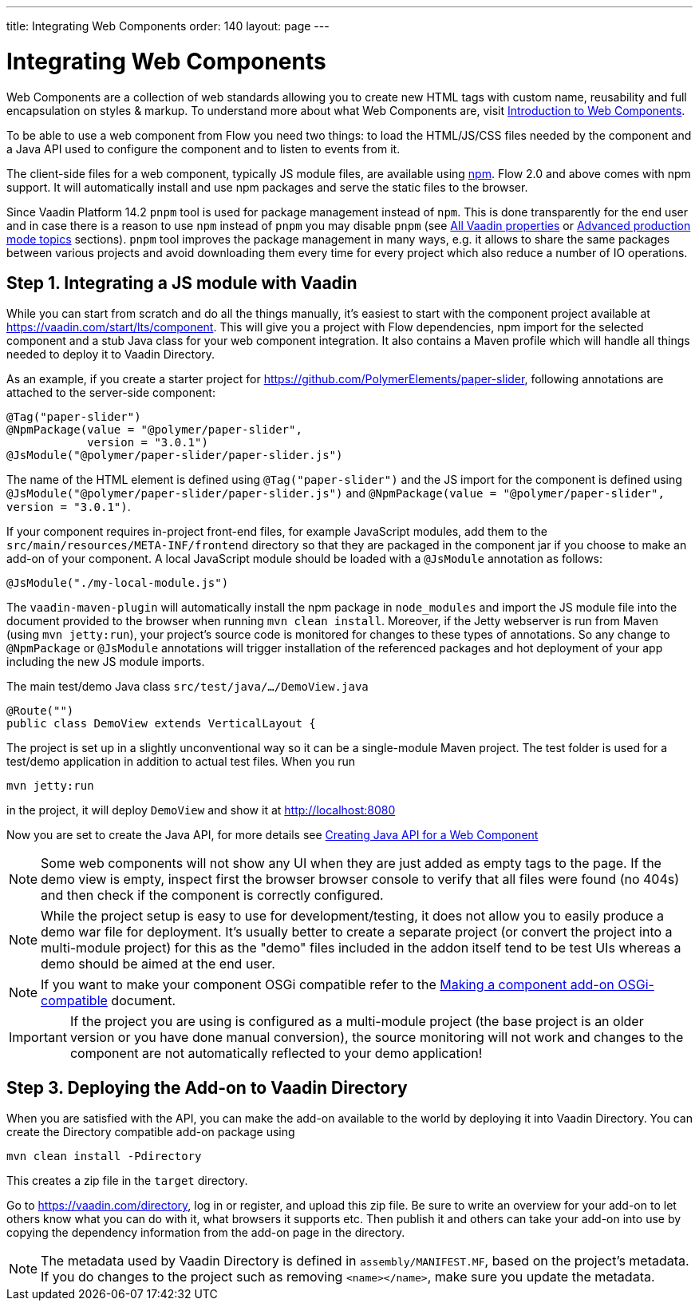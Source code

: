---
title: Integrating Web Components
order: 140
layout: page
---

= Integrating Web Components

Web Components are a collection of web standards allowing you to create new HTML tags with custom name, reusability and full encapsulation on styles & markup. To understand more about what Web Components are, visit <<introduction-to-webcomponents#,Introduction to Web Components>>.

To be able to use a web component from Flow you need two things: to load the HTML/JS/CSS files needed by the component and a Java API used to configure the component and to listen to events from it.

The client-side files for a web component, typically JS module files, are available using https://www.npmjs.com/[npm]. Flow 2.0 and above comes with npm support. It will automatically install and use npm packages and serve the static files to the browser.

Since Vaadin Platform 14.2 `pnpm` tool is used for package management instead of `npm`. This is done transparently for the end
user and in case there is a reason to use `npm` instead of `pnpm` you may disable `pnpm` (see <<../advanced/tutorial-all-vaadin-properties#,All Vaadin properties>>  or <<../production/tutorial-production-mode-advanced#,Advanced production mode topics>> sections). `pnpm` tool improves the package management in many ways, e.g. it allows to share the same packages between various
projects and avoid downloading them every time for every project which also reduce a number of IO operations.

== Step 1. Integrating a JS module with Vaadin

While you can start from scratch and do all the things manually, it's easiest to start with the component project available at https://vaadin.com/start/lts/component. This will give you a project with Flow dependencies, npm import for the selected component and a stub Java class for your web component integration. It also contains a Maven profile which will handle all things needed to deploy it to Vaadin Directory.

As an example, if you create a starter project for https://github.com/PolymerElements/paper-slider, following annotations are attached to the server-side component:

[source, java]
----
@Tag("paper-slider")
@NpmPackage(value = "@polymer/paper-slider",
            version = "3.0.1")
@JsModule("@polymer/paper-slider/paper-slider.js")
----

The name of the HTML element is defined using `@Tag("paper-slider")` and the JS import for the component is defined using `@JsModule("@polymer/paper-slider/paper-slider.js")` and `@NpmPackage(value = "@polymer/paper-slider", version = "3.0.1")`.

If your component requires in-project front-end files, for example JavaScript modules, add them to the `src/main/resources/META-INF/frontend` directory so that they are packaged in the component jar if you choose to make an add-on of your component. A local JavaScript module should be loaded with a `@JsModule` annotation as follows:

[source, java]
----
@JsModule("./my-local-module.js")
----

The `vaadin-maven-plugin` will automatically install the npm package in `node_modules` and import the JS module file into the document provided to the browser when running  `mvn clean install`. Moreover, if the Jetty webserver is run from Maven (using `mvn jetty:run`), your project's source code is monitored for changes to these types of annotations. So any change to `@NpmPackage` or `@JsModule` annotations will trigger installation of the referenced packages and hot deployment of your app including the new JS module imports.

The main test/demo Java class `src/test/java/…/DemoView.java`

[source, java]
----
@Route("")
public class DemoView extends VerticalLayout {
----

The project is set up in a slightly unconventional way so it can be a single-module Maven project. The test folder is used for a test/demo application in addition to actual test files. When you run

[source, sh]
----
mvn jetty:run
----

in the project, it will deploy `DemoView` and show it at http://localhost:8080

Now you are set to create the Java API, for more details see <<creating-java-api-for-a-web-component#,Creating Java API for a Web Component>>

[NOTE]
Some web components will not show any UI when they are just added as empty tags to the page. If the demo view is empty, inspect first the browser browser console to verify that all files were found (no 404s) and then check if the component is correctly configured.

[NOTE]
While the project setup is easy to use for development/testing, it does not allow you to easily produce a demo war file for deployment. It's usually better to create a separate project (or convert the project into a multi-module project) for this as the "demo" files included in the addon itself tend to be test UIs whereas a demo should be aimed at the end user.

[NOTE]
If you want to make your component OSGi compatible refer to the
<<../advanced/tutorial-making-components-osgi-compatible#,Making a component
add-on OSGi-compatible>> document.

[IMPORTANT]
If the project you are using is configured as a multi-module
project (the base project is an older version or you have done manual
conversion), the source monitoring will not work and changes to the component
are not automatically reflected to your demo application!

== Step 3. Deploying the Add-on to Vaadin Directory

When you are satisfied with the API, you can make the add-on available to the world by deploying it into Vaadin Directory. You can create the Directory compatible add-on package using

[source, sh]
----
mvn clean install -Pdirectory
----

This creates a zip file in the `target` directory.

Go to https://vaadin.com/directory, log in or register, and upload this zip file. Be sure to write an overview for your add-on to let others know what you can do with it, what browsers it supports etc. Then publish it and others can take your add-on into use by copying the dependency information from the add-on page in the directory.

[NOTE]
The metadata used by Vaadin Directory is defined in `assembly/MANIFEST.MF`, based on the project's metadata. If you do changes to the project such as removing `<name></name>`, make sure you update the metadata.
